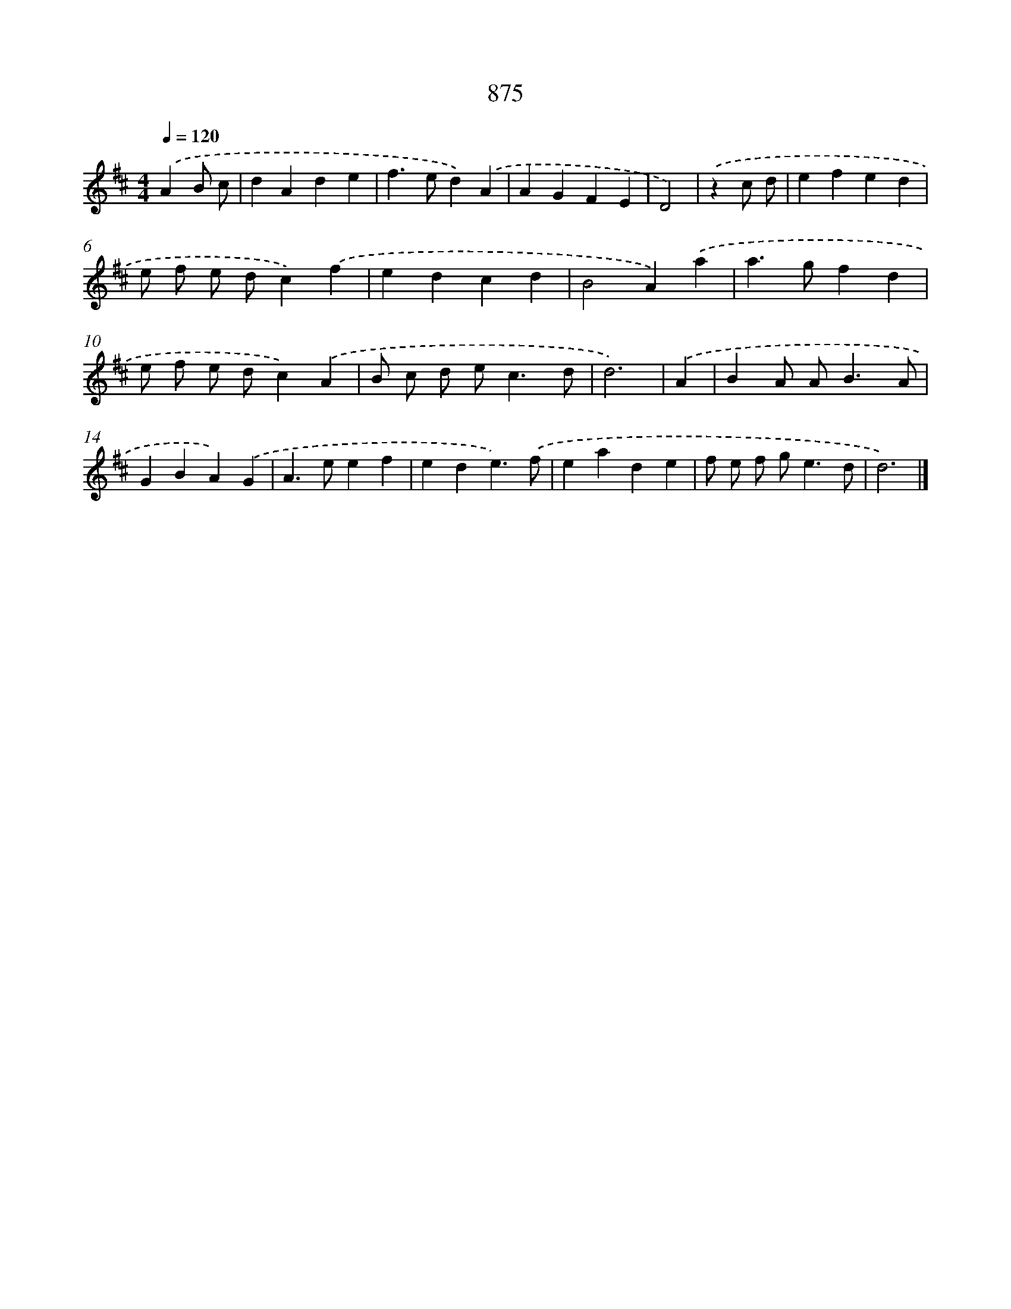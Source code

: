 X: 8648
T: 875
%%abc-version 2.0
%%abcx-abcm2ps-target-version 5.9.1 (29 Sep 2008)
%%abc-creator hum2abc beta
%%abcx-conversion-date 2018/11/01 14:36:49
%%humdrum-veritas 1952729594
%%humdrum-veritas-data 2591045347
%%continueall 1
%%barnumbers 0
L: 1/4
M: 4/4
Q: 1/4=120
K: D clef=treble
.('AB/ c/ [I:setbarnb 1]|
dAde |
f>ed).('A |
AGFE |
D2) |
.('zc/ d/ [I:setbarnb 5]|
efed |
e/ f/ e/ d/c).('f |
edcd |
B2A).('a |
a>gfd |
e/ f/ e/ d/c).('A |
B/ c/ d/ e<cd/ |
d3) |
.('A [I:setbarnb 13]|
BA/ A<BA/ |
GBA).('G |
A>eef |
ede3/).('f/ |
eade |
f/ e/ f/ g<ed/ |
d3) |]
